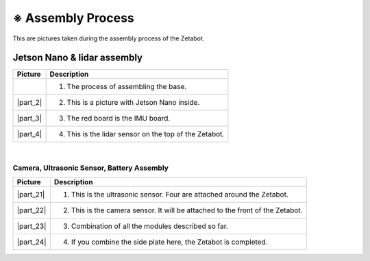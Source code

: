 ==================
※ Assembly Process
==================

This are pictures taken during the assembly process of the Zetabot.

----------------------------
Jetson Nano & lidar assembly
----------------------------

.. list-table:: 
   :header-rows: 1

   * - Picture
     - Description
   * - .. thumbnail:: /_images/ai_autonomous_robot/hetson_lidar_1.jpg
          :width: 100 %
     - 1. The process of assembling the base.
   * - |part_2|
     - 2. This is a picture with Jetson Nano inside.
   * - |part_3|
     - 3. The red board is the IMU board.
   * - |part_4|
     - 4. This is the lidar sensor on the top of the Zetabot.
 
.. |part_1| thumbnail:: /_images/ai_autonomous_robot/hetson_lidar_1.jpg
.. |part_2| thumbnail:: /_images/ai_autonomous_robot/hetson_lidar__2.jpg
.. |part_3| thumbnail:: /_images/ai_autonomous_robot/hetson_lidar_3.jpg
.. |part_4| thumbnail:: /_images/ai_autonomous_robot/hetson_lidar_4.jpg


|

Camera, Ultrasonic Sensor, Battery Assembly
-------------------------------------------


.. list-table:: 
   :header-rows: 1

   * - Picture
     - Description
   * - |part_21|
     - 1. This is the ultrasonic sensor. Four are attached around the Zetabot.
   * - |part_22|
     - 2. This is the camera sensor. It will be attached to the front of the Zetabot.
   * - |part_23|
     - 3. Combination of all the modules described so far.
   * - |part_24|
     - 4. If you combine the side plate here, the Zetabot is completed.
 



.. |part_21| thumbnail:: /_images/ai_autonomous_robot/modules_1.jpg             
.. |part_22| thumbnail:: /_images/ai_autonomous_robot/modules_2.jpg
.. |part_23| thumbnail:: /_images/ai_autonomous_robot/modules_3.jpg
.. |part_24| thumbnail:: /_images/ai_autonomous_robot/modules_4.jpg


